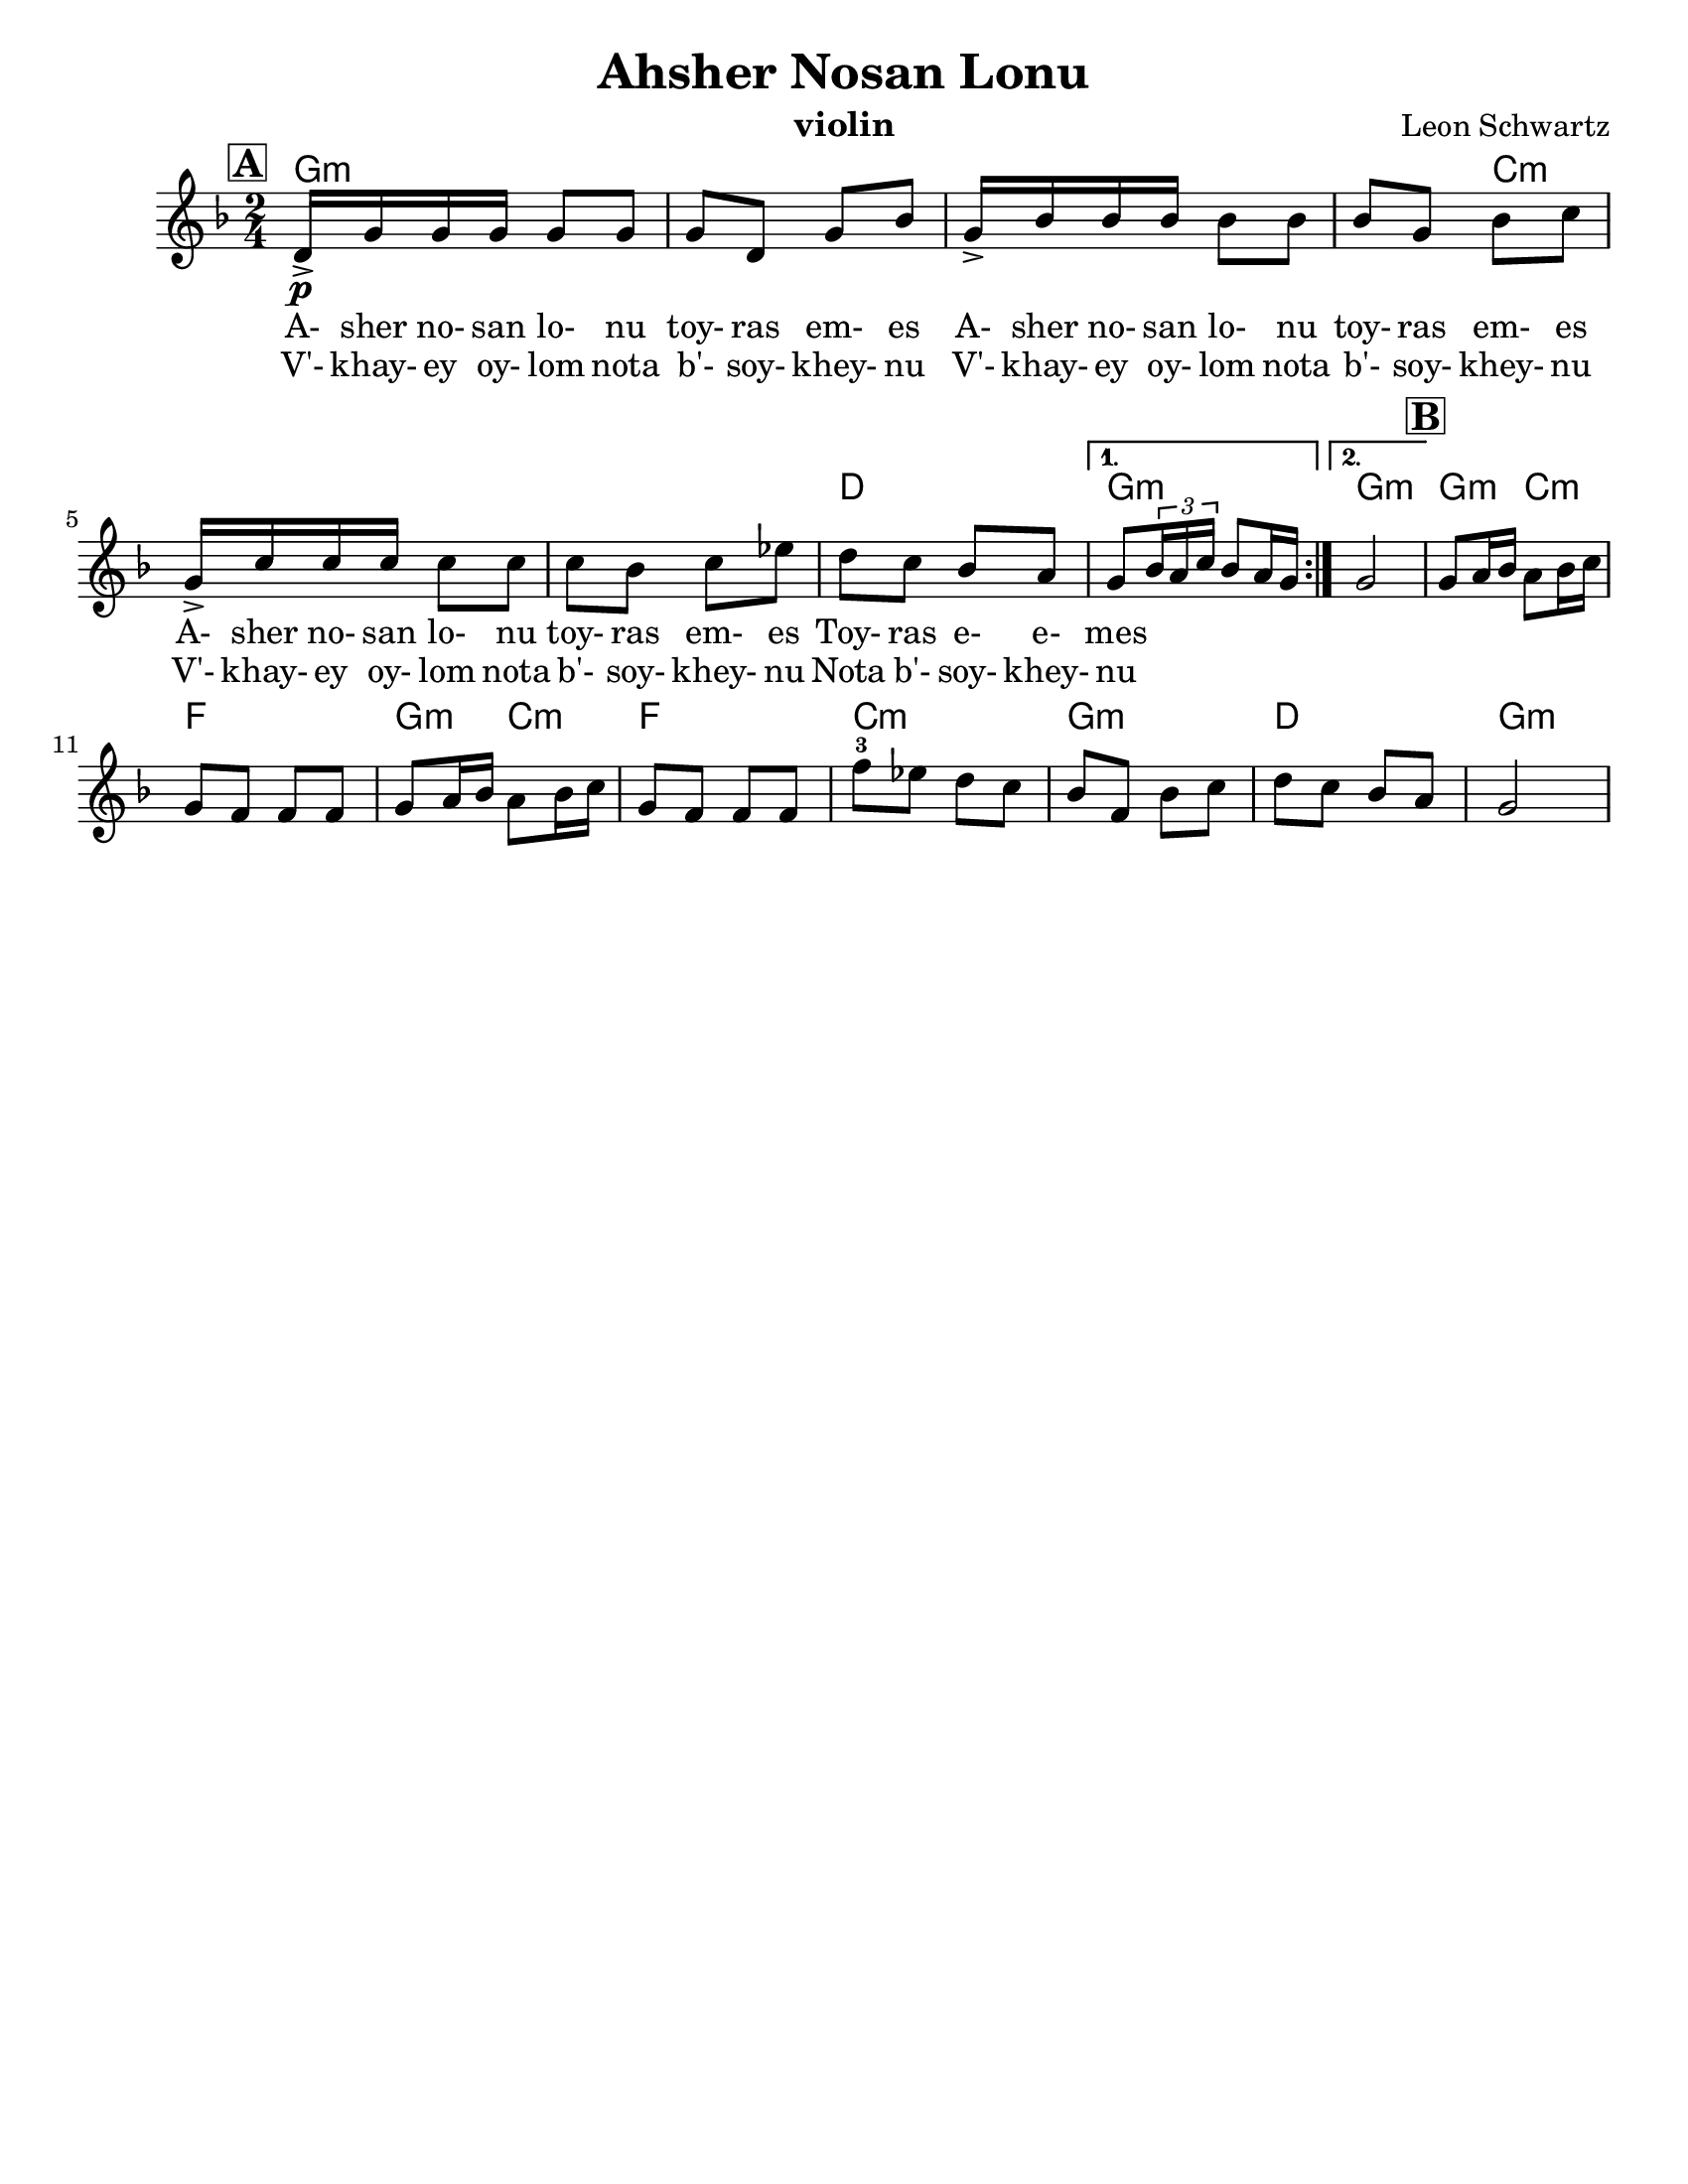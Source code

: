 \version "2.24.0"
\language "english"
%\pointAndClickOff

\paper{
  tagline = ##f
  %  print-all-headers = ##t
  #(set-paper-size "letter")
}
\header{
  title= "Ahsher Nosan Lonu"
  subtitle=""
  composer= "Leon Schwartz"
  instrument ="violin"
  arranger= ""
}

%\markup { Play fifth higher on repeat }

melody = \relative c' {
  \clef treble
  \key d \minor
  \time 2/4
  \set Score.rehearsalMarkFormatter = #format-mark-box-alphabet
  \set Score.rehearsalMarkFormatter = #format-mark-box-alphabet
  %\partial 16*3 a16 d f   %lead in notes

  \repeat volta 2{
  \mark \default
    \mark \default
    d16->\p  g g g g8 g
    g8 d g bf
    g16-> bf bf bf bf8 bf
    bf8 g bf c
    g16-> c c c c8 c
    c8 bf c ef
    d c bf a


    %{
    d8  g8 g
    g8 d g bes
    g8 \tuplet 3/2 {bes16 bes bes} bes8 bes
    bes8 g bes c
    g8 \tuplet 3/2 {c16 c c} c8 c
    c8 bes c ees
    d c bes a
    %}

  }

  \alternative { {g8 \tuplet 3/2{bf16 a c} bf8 a16 g }{g2} }
  \mark \default
  g8 a16 bf a8 bf16 c
  g8 f f f
  g8 a16 bf a8 bf16 c
  g8 f f f
  f'8-3 ef d c
  bf f bf c
  d c bf a
  g2
}


\addlyrics{
  A- sher no- san lo- nu toy- ras em- es
  A- sher no- san lo- nu toy- ras em- es
  A- sher no- san lo- nu toy- ras em- es
  Toy- ras e- e- mes
}
\addlyrics{
  V'- khay- ey oy- lom nota b'- soy- khey- nu
  V'- khay- ey oy- lom nota b'- soy- khey- nu
  V'- khay- ey oy- lom nota b'- soy- khey- nu
  Nota b'- soy- khey- nu
}
harmonies = \chordmode {
  g4*7 :m
  %r4*5
  c4*5:m
  %r4*4
  d2
  g2:m g2:m
  %b section
  g4:m c4:m f2
  g4:m c4:m f2 c2:m g2:m d2 g2:m


}

\score {
  <<
    \new ChordNames {
      \set chordChanges = ##f
      \harmonies
    }
    \new Staff \melody
  >>

  \midi{\tempo 4 = 120}
  \layout{indent = 1.0\cm}

}
%{
convert-ly (GNU LilyPond) 2.14.2 Processing `'...  Applying
conversion: 2.12.3, 2.13.0, 2.13.1, 2.13.4, 2.13.10, 2.13.16, 2.13.18,
2.13.20, 2.13.29, 2.13.31, 2.13.36, 2.13.39, 2.13.40, 2.13.42,
2.13.44, 2.13.46, 2.13.48, 2.13.51, 2.14.0
%}
